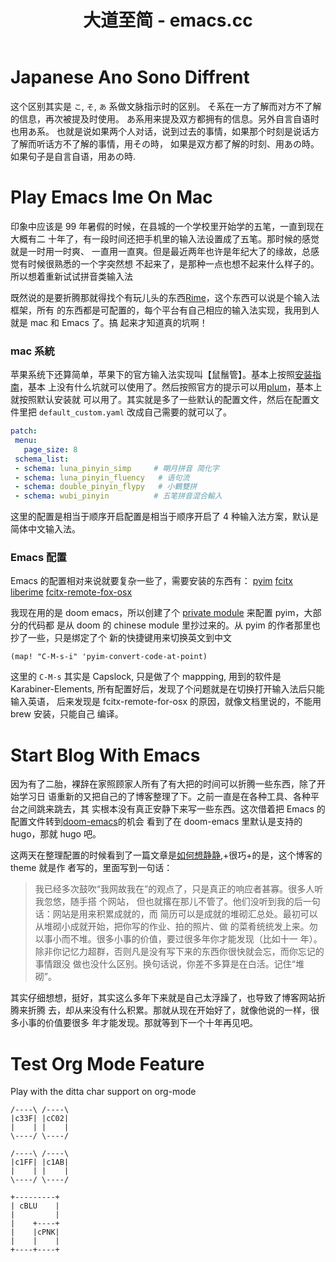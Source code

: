 #+TITLE: 大道至简 - emacs.cc

* Japanese Ano Sono Diffrent
:PROPERTIES:
:RSS_PERMALINK: japanese-ano-sono-diffrent.html
:PUBDATE:  2020-11-29
:ID:       2cb54b41-cbce-4179-95c1-e9d3ce661dab
:END:
这个区别其实是 =こ=, =そ=, =あ= 系做文脉指示时的区别。
そ系在一方了解而对方不了解的信息，再次被提及时使用。
あ系用来提及双方都拥有的信息。另外自言自语时也用あ系。
也就是说如果两个人对话，说到过去的事情，如果那个时刻是说话方了解而听话方不了解的事情，用その時，
如果是双方都了解的时刻、用あの時。如果句子是自言自语，用あの時.
* Play Emacs Ime On Mac
:PROPERTIES:
:RSS_PERMALINK: play-emacs-ime-on-mac.html
:PUBDATE:  2021-11-07
:ID:       1856f8c0-cb08-4342-9338-c78b0edf7e02
:END:
印象中应该是 99 年暑假的时候，在县城的一个学校里开始学的五笔，一直到现在大概有二
十年了，有一段时间还把手机里的输入法设置成了五笔。那时候的感觉就是一时用一时爽、
一直用一直爽。但是最近两年也许是年纪大了的缘故，总感觉有时候很熟悉的一个字突然想
不起来了，是那种一点也想不起来什么样子的。所以想着重新试试拼音类输入法

既然说的是要折腾那就得找个有玩儿头的东西[[https://rime.im][Rime]]，这个东西可以说是个输入法框架，所有
的东西都是可配置的，每个平台有自己相应的输入法实现，我用到人就是 mac 和 Emacs 了。搞
起来才知道真的坑啊！
*** mac 系統
    :PROPERTIES:
    :ID:       81c082f5-e087-46e4-a681-5c865176395a
    :END:
苹果系统下还算简单，苹果下的官方输入法实现叫【鼠鬚管】。基本上按照[[https://github.com/rime/squirrel/blob/master/INSTALL.md][安装指南]]，基本
上没有什么坑就可以使用了。然后按照官方的提示可以用[[https://github.com/rime/plum][plum]]，基本上就按照默认安装就
可以用了。其实就是多了一些默认的配置文件，然后在配置文件里把
=default_custom.yaml= 改成自己需要的就可以了。
#+begin_src yaml
  patch:
   menu:
     page_size: 8
   schema_list:
   - schema: luna_pinyin_simp     # 朙月拼音 简化字
   - schema: luna_pinyin_fluency   # 语句流
   - schema: double_pinyin_flypy   # 小鶴雙拼
   - schema: wubi_pinyin          # 五笔拼音混合輸入
#+end_src
这里的配置是相当于顺序开启配置是相当于顺序开启了 4 种输入法方案，默认是简体中文输入法。
*** Emacs 配置
    :PROPERTIES:
    :ID:       af1d4808-3b23-4cea-b20e-5cfd8030d5e7
    :END:
Emacs 的配置相对来说就要复杂一些了，需要安装的东西有：
[[https://tumashu.github.io/pyim/][pyim]]
[[https://github.com/cute-jumper/fcitx.el][fcitx]]
[[https://github.com/merrickluo/liberime][liberime]]
[[https://github.com/xcodebuild/fcitx-remote-for-osx][fcitx-remote-fox-osx]]

我现在用的是 doom emacs，所以创建了个 [[https://github.com/eggcaker/.doom.d/blob/develop/modules/private/my-chinese/][private module]] 来配置 pyim，大部分的代码都
是从 doom 的 chinese module 里抄过来的。从 pyim 的作者那里也抄了一些，只是绑定了个
新的快捷键用来切换英文到中文
#+begin_src elisp
  (map! "C-M-s-i" 'pyim-convert-code-at-point)
#+end_src
这里的 =C-M-s= 其实是 Capslock, 只是做了个 mappping, 用到的软件是
Karabiner-Elements, 所有配置好后，发现了个问题就是在切换打开输入法后只能输入英语，
后来发现是 fcitx-remote-for-osx 的原因，就像文档里说的，不能用 brew 安装，只能自己
编译。
* Start Blog With Emacs
:PROPERTIES:
:RSS_PERMALINK: start-blog-with-emacs.html
:PUBDATE:  2020-02-28
:ID:       083e6eef-4721-4f15-be8f-3cff18a20a84
:END:
因为有了二胎，裸辞在家照顾家人所有了有大把的时间可以折腾一些东西，除了开始学习日
语重新的又把自己的了博客整理了下。之前一直是在各种工具、各种平台之间跳来跳去，其
实根本没有真正安静下来写一些东西。这次借着把 Emacs 的配置文件转到[[https://github.com/hlissner/doom-emacs][doom-emacs]]的机会
看到了在 doom-emacs 里默认是支持的 hugo，那就 hugo 吧。

这两天在整理配置的时候看到了一篇文章是[[https://yihui.org/cn/2019/07/inner-peace/][如何想静静]],+很巧+的是，这个博客的 theme 就是作
者写的，里面写到一句话：

#+begin_quote
我已经多次鼓吹“我网故我在”的观点了，只是真正的响应者甚寡。很多人听我忽悠，随手搭
个网站， 但也就撂在那儿不管了。他们没听到我的后一句话：网站是用来积累成就的，而
简历可以是成就的堆砌汇总处。最初可以从堆砌小成就开始，把你写的作业、拍的照片、做
的菜肴统统发上来。勿以事小而不堆。很多小事的价值，要过很多年你才能发现（比如十一
年）。除非你记忆力超群，否则凡是没有写下来的东西你很快就会忘，而你忘记的事情跟没
做也没什么区别。换句话说，你差不多算是在白活。记住“堆砌”。
#+end_quote

其实仔细想想，挺好，其实这么多年下来就是自己太浮躁了，也导致了博客网站折腾来折腾
去，却从来没有什么积累。那就从现在开始好了，就像他说的一样，很多小事的价值要很多
年才能发现。那就等到下一个十年再见吧。
* Test Org Mode Feature
:PROPERTIES:
:RSS_PERMALINK: test-org-mode-feature.html
:PUBDATE:  2021-11-11
:ID:       8c384ccd-a16c-4e6f-b008-1d2c79cfbaa8
:END:
Play with the ditta char support on org-mode

#+begin_src ditaa :file ./images/ditaa_test.png :cmdline -r
  /----\ /----\
  |c33F| |cC02|
  |    | |    |
  \----/ \----/

  /----\ /----\
  |c1FF| |c1AB|
  |    | |    |
  \----/ \----/

  +---------+
  | cBLU    |
  |         |
  |    +----+
  |    |cPNK|
  |    |    |
  +----+----+
#+end_src

